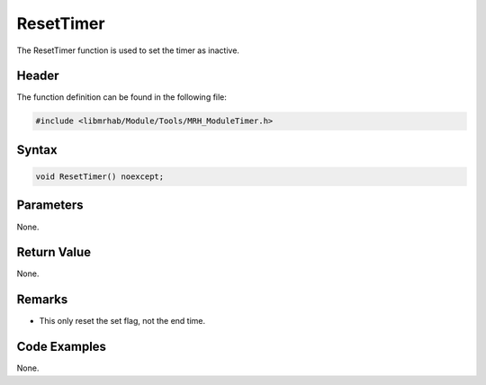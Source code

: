 ResetTimer
==========
The ResetTimer function is used to set the timer as inactive.

Header
------
The function definition can be found in the following file:

.. code-block:: c

    #include <libmrhab/Module/Tools/MRH_ModuleTimer.h>


Syntax
------
.. code-block:: c

    void ResetTimer() noexcept;


Parameters
----------
None.

Return Value
------------
None.

Remarks
-------
* This only reset the set flag, not the end time.

Code Examples
-------------
None.